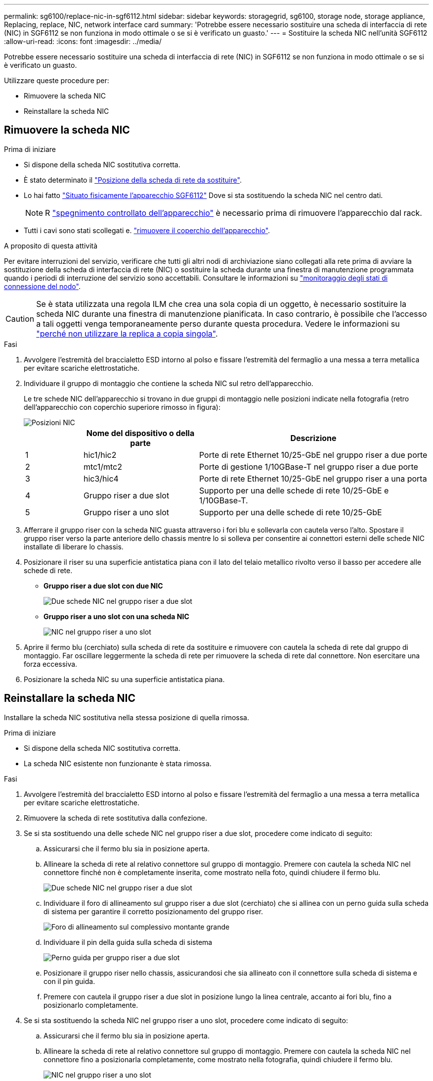 ---
permalink: sg6100/replace-nic-in-sgf6112.html 
sidebar: sidebar 
keywords: storagegrid, sg6100, storage node, storage appliance, Replacing, replace, NIC, network interface card 
summary: 'Potrebbe essere necessario sostituire una scheda di interfaccia di rete (NIC) in SGF6112 se non funziona in modo ottimale o se si è verificato un guasto.' 
---
= Sostituire la scheda NIC nell'unità SGF6112
:allow-uri-read: 
:icons: font
:imagesdir: ../media/


[role="lead"]
Potrebbe essere necessario sostituire una scheda di interfaccia di rete (NIC) in SGF6112 se non funziona in modo ottimale o se si è verificato un guasto.

Utilizzare queste procedure per:

* Rimuovere la scheda NIC
* Reinstallare la scheda NIC




== Rimuovere la scheda NIC

.Prima di iniziare
* Si dispone della scheda NIC sostitutiva corretta.
* È stato determinato il link:verify-component-to-replace.html["Posizione della scheda di rete da sostituire"].
* Lo hai fatto link:locating-sgf6112-in-data-center.html["Situato fisicamente l'apparecchio SGF6112"] Dove si sta sostituendo la scheda NIC nel centro dati.
+

NOTE: R link:power-sgf6112-off-on.html#shut-down-the-sgf6112-appliance["spegnimento controllato dell'apparecchio"] è necessario prima di rimuovere l'apparecchio dal rack.

* Tutti i cavi sono stati scollegati e. link:reinstalling-sgf6112-cover.html["rimuovere il coperchio dell'apparecchio"].


.A proposito di questa attività
Per evitare interruzioni del servizio, verificare che tutti gli altri nodi di archiviazione siano collegati alla rete prima di avviare la sostituzione della scheda di interfaccia di rete (NIC) o sostituire la scheda durante una finestra di manutenzione programmata quando i periodi di interruzione del servizio sono accettabili. Consultare le informazioni su https://docs.netapp.com/us-en/storagegrid-118/monitor/monitoring-system-health.html#monitor-node-connection-states["monitoraggio degli stati di connessione del nodo"^].


CAUTION: Se è stata utilizzata una regola ILM che crea una sola copia di un oggetto, è necessario sostituire la scheda NIC durante una finestra di manutenzione pianificata. In caso contrario, è possibile che l'accesso a tali oggetti venga temporaneamente perso durante questa procedura. Vedere le informazioni su https://docs.netapp.com/us-en/storagegrid-118/ilm/why-you-should-not-use-single-copy-replication.html["perché non utilizzare la replica a copia singola"^].

.Fasi
. Avvolgere l'estremità del braccialetto ESD intorno al polso e fissare l'estremità del fermaglio a una messa a terra metallica per evitare scariche elettrostatiche.
. Individuare il gruppo di montaggio che contiene la scheda NIC sul retro dell'apparecchio.
+
Le tre schede NIC dell'apparecchio si trovano in due gruppi di montaggio nelle posizioni indicate nella fotografia (retro dell'apparecchio con coperchio superiore rimosso in figura):

+
image::../media/sgf6112-nic-positions.jpg[Posizioni NIC]

+
[cols="1a,2a,4a"]
|===
|  | Nome del dispositivo o della parte | Descrizione 


 a| 
1
 a| 
hic1/hic2
 a| 
Porte di rete Ethernet 10/25-GbE nel gruppo riser a due porte



 a| 
2
 a| 
mtc1/mtc2
 a| 
Porte di gestione 1/10GBase-T nel gruppo riser a due porte



 a| 
3
 a| 
hic3/hic4
 a| 
Porte di rete Ethernet 10/25-GbE nel gruppo riser a una porta



 a| 
4
 a| 
Gruppo riser a due slot
 a| 
Supporto per una delle schede di rete 10/25-GbE e 1/10GBase-T.



 a| 
5
 a| 
Gruppo riser a uno slot
 a| 
Supporto per una delle schede di rete 10/25-GbE

|===
. Afferrare il gruppo riser con la scheda NIC guasta attraverso i fori blu e sollevarla con cautela verso l'alto. Spostare il gruppo riser verso la parte anteriore dello chassis mentre lo si solleva per consentire ai connettori esterni delle schede NIC installate di liberare lo chassis.
. Posizionare il riser su una superficie antistatica piana con il lato del telaio metallico rivolto verso il basso per accedere alle schede di rete.
+
** *Gruppo riser a due slot con due NIC*
+
image::../media/two-slot-assembly-sgf6112.png[Due schede NIC nel gruppo riser a due slot]

** *Gruppo riser a uno slot con una scheda NIC*
+
image::../media/one-slot-assembly-sgf6112.png[NIC nel gruppo riser a uno slot]



. Aprire il fermo blu (cerchiato) sulla scheda di rete da sostituire e rimuovere con cautela la scheda di rete dal gruppo di montaggio. Far oscillare leggermente la scheda di rete per rimuovere la scheda di rete dal connettore. Non esercitare una forza eccessiva.
. Posizionare la scheda NIC su una superficie antistatica piana.




== Reinstallare la scheda NIC

Installare la scheda NIC sostitutiva nella stessa posizione di quella rimossa.

.Prima di iniziare
* Si dispone della scheda NIC sostitutiva corretta.
* La scheda NIC esistente non funzionante è stata rimossa.


.Fasi
. Avvolgere l'estremità del braccialetto ESD intorno al polso e fissare l'estremità del fermaglio a una messa a terra metallica per evitare scariche elettrostatiche.
. Rimuovere la scheda di rete sostitutiva dalla confezione.
. Se si sta sostituendo una delle schede NIC nel gruppo riser a due slot, procedere come indicato di seguito:
+
.. Assicurarsi che il fermo blu sia in posizione aperta.
.. Allineare la scheda di rete al relativo connettore sul gruppo di montaggio. Premere con cautela la scheda NIC nel connettore finché non è completamente inserita, come mostrato nella foto, quindi chiudere il fermo blu.
+
image::../media/two-slot-assembly-sgf6112.png[Due schede NIC nel gruppo riser a due slot]

.. Individuare il foro di allineamento sul gruppo riser a due slot (cerchiato) che si allinea con un perno guida sulla scheda di sistema per garantire il corretto posizionamento del gruppo riser.
+
image::../media/sgf6112_two-slot-riser_alignment_hole.png[Foro di allineamento sul complessivo montante grande]

.. Individuare il pin della guida sulla scheda di sistema
+
image::../media/sgf6112_two-slot-riser_guide-pin.png[Perno guida per gruppo riser a due slot]

.. Posizionare il gruppo riser nello chassis, assicurandosi che sia allineato con il connettore sulla scheda di sistema e con il pin guida.
.. Premere con cautela il gruppo riser a due slot in posizione lungo la linea centrale, accanto ai fori blu, fino a posizionarlo completamente.


. Se si sta sostituendo la scheda NIC nel gruppo riser a uno slot, procedere come indicato di seguito:
+
.. Assicurarsi che il fermo blu sia in posizione aperta.
.. Allineare la scheda di rete al relativo connettore sul gruppo di montaggio. Premere con cautela la scheda NIC nel connettore fino a posizionarla completamente, come mostrato nella fotografia, quindi chiudere il fermo blu.
+
image::../media/one-slot-assembly-sgf6112.png[NIC nel gruppo riser a uno slot]

.. Individuare il foro di allineamento sul gruppo riser a uno slot (cerchiato) che si allinea con un perno guida sulla scheda di sistema per garantire il corretto posizionamento del gruppo riser.
+
image::../media/sgf6112_one-slot-riser_alignment_hole.png[Foro di allineamento sul gruppo riser a uno slot]

.. Individuare il pin della guida sulla scheda di sistema
+
image::../media/sgf6112_one-slot-riser_system-pin.png[Perno guida sul gruppo riser a uno slot]

.. Posizionare il gruppo riser a uno slot nello chassis, assicurandosi che sia allineato con il connettore sulla scheda di sistema e con il pin guida.
.. Premere con cautela il gruppo riser a uno slot lungo la linea centrale, accanto ai fori blu, fino a posizionarlo completamente.


. Rimuovere i cappucci di protezione dalle porte NIC in cui verranno reinstallati i cavi.


.Al termine
Se non si dispone di altre procedure di manutenzione da eseguire nell'apparecchio, reinstallare il coperchio dell'apparecchio, riposizionare l'apparecchio nel rack, collegare i cavi e alimentare.

Dopo aver sostituito il componente, restituire il componente guasto a NetApp, come descritto nelle istruzioni RMA fornite con il kit. Vedere https://mysupport.netapp.com/site/info/rma[" di restituzione della parte; sostituzioni"^] per ulteriori informazioni.

